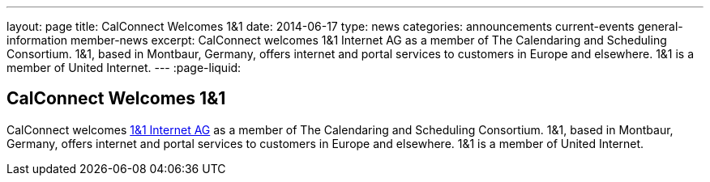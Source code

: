 ---
layout: page
title: CalConnect Welcomes 1&1
date: 2014-06-17
type: news
categories: announcements current-events general-information member-news
excerpt: CalConnect welcomes 1&1 Internet AG as a member of The Calendaring and Scheduling Consortium. 1&1, based in Montbaur, Germany, offers internet and portal services to customers in Europe and elsewhere. 1&1 is a member of United Internet.
---
:page-liquid:

== CalConnect Welcomes 1&1

CalConnect welcomes http://www.1und1.de[1&1 Internet AG] as a member of The Calendaring and Scheduling Consortium. 1&1, based in Montbaur, Germany, offers internet and portal services to customers in Europe and elsewhere. 1&1 is a member of United Internet.


